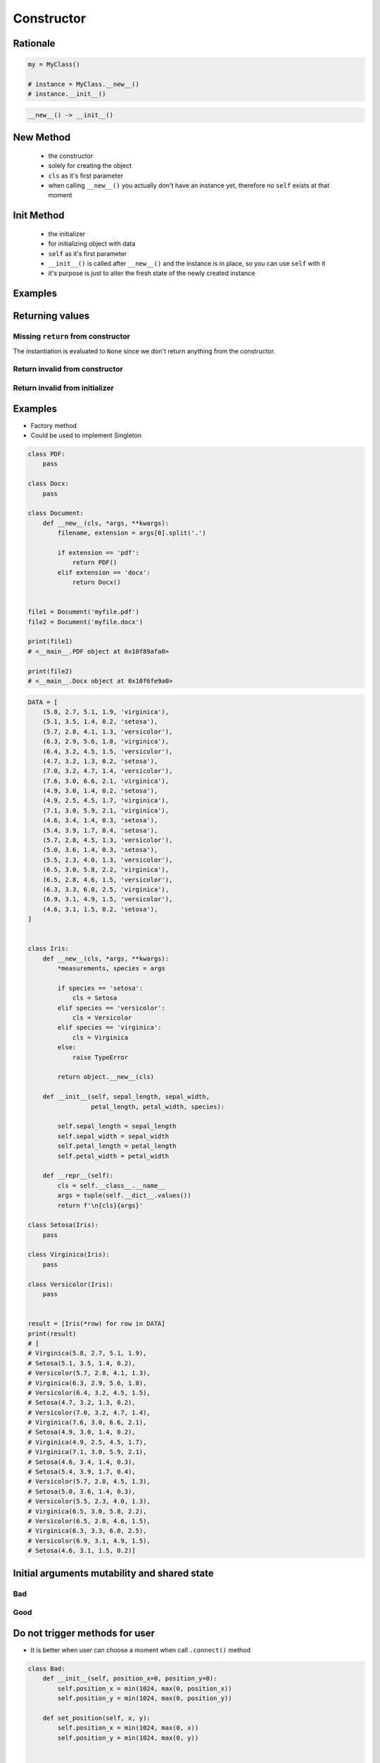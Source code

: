 ***********
Constructor
***********


Rationale
=========
.. code-block:: python

    my = MyClass()

    # instance = MyClass.__new__()
    # instance.__init__()

.. code-block:: python

    __new__() -> __init__()


New Method
==========
.. highlights::
    * the constructor
    * solely for creating the object
    * ``cls`` as it's first parameter
    * when calling ``__new__()`` you actually don't have an instance yet, therefore no ``self`` exists at that moment

.. code-block:: python
    :emphasize-lines: 2,3,4

    class Astronaut:
        def __new__(cls):
            print(f'Astronaut.__new__() called')
            return object.__new__(cls)

    Astronaut()
    # Astronaut.__new__() called


Init Method
===========
.. highlights::
    * the initializer
    * for initializing object with data
    * ``self`` as it's first parameter
    * ``__init__()`` is called after ``__new__()`` and the instance is in place, so you can use ``self`` with it
    * it's purpose is just to alter the fresh state of the newly created instance

.. code-block:: python
    :emphasize-lines: 2,3

    class Astronaut:
        def __init__(self):
            print('Astronaut.__init__() called')

    Astronaut()
    # Astronaut.__init__() called


Examples
========
.. code-block:: python
    :emphasize-lines: 3,4

    class Astronaut:
        def __new__(cls):
            print('Astronaut.__new__() called')
            return object.__new__(cls)

        def __init__(self):
            print('Astronaut.__init__() called')

    Astronaut()
    # Astronaut.__new__() called
    # Astronaut.__init__() called


Returning values
================

Missing ``return`` from constructor
-----------------------------------
.. code-block:: python
    :emphasize-lines: 3

    class Astronaut:
        def __new__(cls):
            print('Astronaut.__new__() called')

        def __init__(self):
            print('Astronaut.__init__() called')  # -> is actually never called

    Astronaut()
    # Astronaut.__new__() called

The instantiation is evaluated to ``None`` since we don't return anything from the constructor.

Return invalid from constructor
-------------------------------
.. code-block:: python
    :emphasize-lines: 4

    class Astronaut:
        def __new__(cls):
            print('Astronaut.__new__() called')
            return 1337

    Astronaut()
    # Astronaut.__new__() called
    # 1337

Return invalid from initializer
-------------------------------
.. code-block:: python
    :emphasize-lines: 4

    class Astronaut:
        def __init__(self):
            print('Astronaut.__new__() called')
            return 1337

    Astronaut()
    # TypeError: __init__() should return None, not 'int'


Examples
========
* Factory method
* Could be used to implement Singleton

.. code-block:: python

    class PDF:
        pass

    class Docx:
        pass

    class Document:
        def __new__(cls, *args, **kwargs):
            filename, extension = args[0].split('.')

            if extension == 'pdf':
                return PDF()
            elif extension == 'docx':
                return Docx()


    file1 = Document('myfile.pdf')
    file2 = Document('myfile.docx')

    print(file1)
    # <__main__.PDF object at 0x10f89afa0>

    print(file2)
    # <__main__.Docx object at 0x10f6fe9a0>

.. code-block:: python

    DATA = [
        (5.8, 2.7, 5.1, 1.9, 'virginica'),
        (5.1, 3.5, 1.4, 0.2, 'setosa'),
        (5.7, 2.8, 4.1, 1.3, 'versicolor'),
        (6.3, 2.9, 5.6, 1.8, 'virginica'),
        (6.4, 3.2, 4.5, 1.5, 'versicolor'),
        (4.7, 3.2, 1.3, 0.2, 'setosa'),
        (7.0, 3.2, 4.7, 1.4, 'versicolor'),
        (7.6, 3.0, 6.6, 2.1, 'virginica'),
        (4.9, 3.0, 1.4, 0.2, 'setosa'),
        (4.9, 2.5, 4.5, 1.7, 'virginica'),
        (7.1, 3.0, 5.9, 2.1, 'virginica'),
        (4.6, 3.4, 1.4, 0.3, 'setosa'),
        (5.4, 3.9, 1.7, 0.4, 'setosa'),
        (5.7, 2.8, 4.5, 1.3, 'versicolor'),
        (5.0, 3.6, 1.4, 0.3, 'setosa'),
        (5.5, 2.3, 4.0, 1.3, 'versicolor'),
        (6.5, 3.0, 5.8, 2.2, 'virginica'),
        (6.5, 2.8, 4.6, 1.5, 'versicolor'),
        (6.3, 3.3, 6.0, 2.5, 'virginica'),
        (6.9, 3.1, 4.9, 1.5, 'versicolor'),
        (4.6, 3.1, 1.5, 0.2, 'setosa'),
    ]


    class Iris:
        def __new__(cls, *args, **kwargs):
            *measurements, species = args

            if species == 'setosa':
                cls = Setosa
            elif species == 'versicolor':
                cls = Versicolor
            elif species == 'virginica':
                cls = Virginica
            else:
                raise TypeError

            return object.__new__(cls)

        def __init__(self, sepal_length, sepal_width,
                     petal_length, petal_width, species):

            self.sepal_length = sepal_length
            self.sepal_width = sepal_width
            self.petal_length = petal_length
            self.petal_width = petal_width

        def __repr__(self):
            cls = self.__class__.__name__
            args = tuple(self.__dict__.values())
            return f'\n{cls}{args}'

    class Setosa(Iris):
        pass

    class Virginica(Iris):
        pass

    class Versicolor(Iris):
        pass


    result = [Iris(*row) for row in DATA]
    print(result)
    # [
    # Virginica(5.8, 2.7, 5.1, 1.9),
    # Setosa(5.1, 3.5, 1.4, 0.2),
    # Versicolor(5.7, 2.8, 4.1, 1.3),
    # Virginica(6.3, 2.9, 5.6, 1.8),
    # Versicolor(6.4, 3.2, 4.5, 1.5),
    # Setosa(4.7, 3.2, 1.3, 0.2),
    # Versicolor(7.0, 3.2, 4.7, 1.4),
    # Virginica(7.6, 3.0, 6.6, 2.1),
    # Setosa(4.9, 3.0, 1.4, 0.2),
    # Virginica(4.9, 2.5, 4.5, 1.7),
    # Virginica(7.1, 3.0, 5.9, 2.1),
    # Setosa(4.6, 3.4, 1.4, 0.3),
    # Setosa(5.4, 3.9, 1.7, 0.4),
    # Versicolor(5.7, 2.8, 4.5, 1.3),
    # Setosa(5.0, 3.6, 1.4, 0.3),
    # Versicolor(5.5, 2.3, 4.0, 1.3),
    # Virginica(6.5, 3.0, 5.8, 2.2),
    # Versicolor(6.5, 2.8, 4.6, 1.5),
    # Virginica(6.3, 3.3, 6.0, 2.5),
    # Versicolor(6.9, 3.1, 4.9, 1.5),
    # Setosa(4.6, 3.1, 1.5, 0.2)]


Initial arguments mutability and shared state
=============================================

.. _Initial arguments mutability and shared state:

Bad
---
.. code-block:: python
    :caption: Initial arguments mutability and shared state

    class Astronaut:
        def __init__(self, name, missions=[]):
            self.name = name
            self.missions = missions


    watney = Astronaut('Mark Watney')
    watney.missions.append('Ares 3')
    print(watney.missions)
    # ['Ares 3']

    twardowski = Astronaut('Jan Twardowski')
    print(twardowski.missions)
    # ['Ares 3']

Good
----
.. code-block:: python
    :caption: Initial arguments mutability and shared state

    class Astronaut:
        def __init__(self, name, missions=()):
            self.name = name
            self.missions = list(missions)


    watney = Astronaut('Mark Watney')
    watney.missions.append('Ares 3')
    print(watney.missions)
    # ['Ares 3']

    twardowski = Astronaut('Jan Twardowski')
    print(twardowski.missions)
    # []


Do not trigger methods for user
===============================
* It is better when user can choose a moment when call ``.connect()`` method

.. code-block:: python
    :caption: Let user to call method

    class Server:
        def __init__(self, host, username, password=None):
            self.host = host
            self.username = username
            self.password = password
            self.connect()    # Better ask user to ``connect()`` explicitly

        def connect(self):
            print(f'Logging to {self.host} using: {self.username}:{self.password}')


    localhost = Server(
        host='localhost',
        username='admin',
        password='admin')

.. code-block:: python
    :caption: Let user to call method

    class Server:
        def __init__(self, host, username, password=None):
            self.host = host
            self.username = username
            self.password = password

        def connect(self):
            print(f'Logging to {self.host} using: {self.username}:{self.password}')


    localhost = Server(
        host='localhost',
        username='admin',
        password='admin')

    localhost.connect()

.. code-block:: python
    :caption: However... it is better to use ``self.set_position(position_x, position_y)`` than to set those values one by one and duplicate code. Imagine if there will be a condition boundary checking (for example for negative values)

    class Bad:
        def __init__(self, position_x=0, position_y=0):
            self.position_x = position_x
            self.position_y = position_y

        def set_position(self, x, y):
            self.position_x = x
            self.position_y = y


    class Good:
        def __init__(self, position_x=0, position_y=0):
            self.set_position(position_x, position_y)

        def set_position(self, x, y):
            self.position_x = x
            self.position_y = y

.. code-block:: python

    class Bad:
        def __init__(self, position_x=0, position_y=0):
            self.position_x = min(1024, max(0, position_x))
            self.position_y = min(1024, max(0, position_y))

        def set_position(self, x, y):
            self.position_x = min(1024, max(0, x))
            self.position_y = min(1024, max(0, y))


    class Good:
        def __init__(self, position_x=0, position_y=0):
            self.set_position(position_x, position_y)

        def set_position(self, x, y):
            self.position_x = min(1024, max(0, x))
            self.position_y = min(1024, max(0, y))

Use Cases
=========
.. code-block:: python
    :caption: Note, that this unfortunately does not work this way. ``Path()`` always returuns ``PosixPath``

    from pathlib import Path

    Path('/etc/passwd')
    # PosixPath('/etc/passwd')

    Path('c:\\Users\\Admin\\myfile.txt')
    # WindowsPath('c:\\Users\\Admin\\myfile.txt')

    Path(r'C:\Users\Admin\myfile.txt')
    # WindowsPath('C:\\Users\\Admin\\myfile.txt')

    Path(r'C:/Users/Admin/myfile.txt')
    # WindowsPath('C:/Users/Admin/myfile.txt')


Assignments
===========

OOP Constructor Passwd
----------------------
* Assignment name: OOP Constructor Passwd
* Last update: 2020-10-01
* Complexity level: easy
* Lines of code to write: 21 lines
* Estimated time of completion: 13 min
* Solution: :download:`solution/oop_constructor_passwd.py`

:English:
    .. todo:: English translation

:Polish:
    #. Użyj kodu z sekcji "Input" (patrz poniżej)
    #. Iteruj po liniach w ``DATA``
    #. Odrzuć puste linie i komentarze
    #. Podziel linię po dwukropku
    #. Stwórz klasę ``Account``, która zwraca instancje klas ``UserAccount`` lub ``SystemAccount`` w zależności od wartości pola UID
    #. User ID (UID) to trzecie pole, np. ``root:x:0:0:root:/root:/bin/bash`` to UID jest równy ``0``
    #. Konta systemowe (``SystemAccount``) to takie, które w polu UID mają wartość poniżej ``1000``
    #. Konta użytkowników (``UserAccount``) to takie, które w polu UID mają wartość ``1000`` lub więcej
    #. Porównaj wyniki z sekcją "Output" (patrz poniżej)

:Input:
    .. code-block:: python

        DATA = """
        ##
        # User Database
        #   - User name
        #   - Encrypted password
        #   - User ID number (UID)
        #   - User's group ID number (GID)
        #   - Full name of the user (GECOS)
        #   - User home directory
        #   - Login shell
        ##

        root:x:0:0:root:/root:/bin/bash
        bin:x:1:1:bin:/bin:/sbin/nologin
        daemon:x:2:2:daemon:/sbin:/sbin/nologin
        adm:x:3:4:adm:/var/adm:/sbin/nologin
        shutdown:x:6:0:shutdown:/sbin:/sbin/shutdown
        halt:x:7:0:halt:/sbin:/sbin/halt
        nobody:x:99:99:Nobody:/:/sbin/nologin
        sshd:x:74:74:Privilege-separated SSH:/var/empty/sshd:/sbin/nologin
        twardowski:x:1000:1000:Jan Twarodowski:/home/twardowski:/bin/bash
        jimenez:x:1001:1001:José Jiménez:/home/jimenez:/bin/bash
        ivanovic:x:1002:1002:Иван Иванович:/home/ivanovic:/bin/bash
        lewis:x:1002:1002:Melissa Lewis:/home/lewis:/bin/bash
        """

:Output:
    .. code-block:: text

        >>> result  # doctest: +NORMALIZE_WHITESPACE
        [SystemAccount(username='root'),
         SystemAccount(username='bin'),
         SystemAccount(username='daemon'),
         SystemAccount(username='adm'),
         SystemAccount(username='shutdown'),
         SystemAccount(username='halt'),
         SystemAccount(username='nobody'),
         SystemAccount(username='sshd'),
         UserAccount(username='twardowski'),
         UserAccount(username='jimenez'),
         UserAccount(username='ivanovic'),
         UserAccount(username='lewis')]
